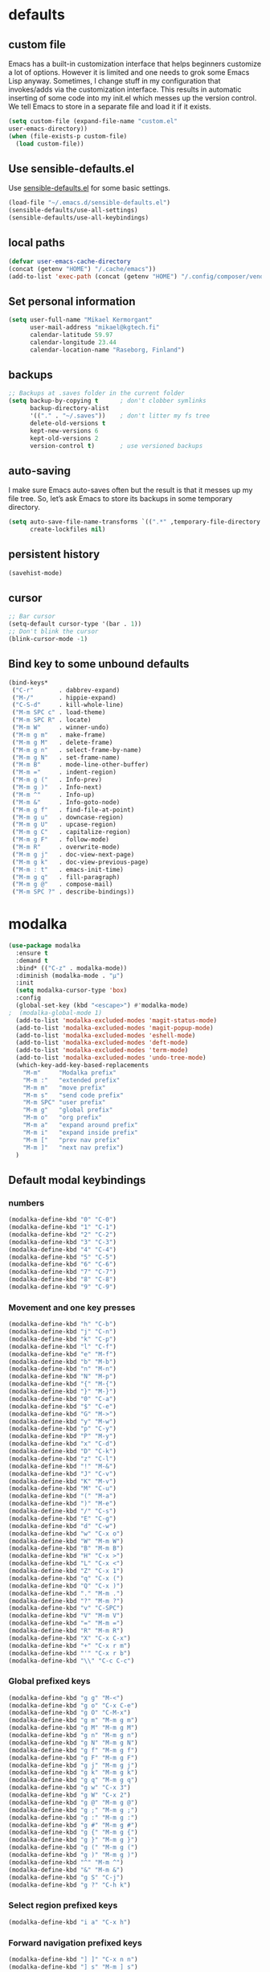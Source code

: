 * defaults
** custom file
   Emacs has a built-in customization interface that helps beginners customize a
   lot of options. However it is limited and one needs to grok some Emacs Lisp
   anyway. Sometimes, I change stuff in my configuration that invokes/adds via
   the customization interface. This results in automatic inserting of some code
   into my init.el which messes up the version control. We tell Emacs to store
   in a separate file and load it if it exists.


   #+BEGIN_SRC emacs-lisp
  (setq custom-file (expand-file-name "custom.el"
  user-emacs-directory))
  (when (file-exists-p custom-file)
    (load custom-file))
   #+END_SRC

** Use sensible-defaults.el

Use [[https://github.com/hrs/sensible-defaults.el][sensible-defaults.el]] for some basic settings.

#+BEGIN_SRC emacs-lisp
  (load-file "~/.emacs.d/sensible-defaults.el")
  (sensible-defaults/use-all-settings)
  (sensible-defaults/use-all-keybindings)
#+END_SRC
** local paths
#+BEGIN_SRC emacs-lisp
(defvar user-emacs-cache-directory
(concat (getenv "HOME") "/.cache/emacs"))
(add-to-list 'exec-path (concat (getenv "HOME") "/.config/composer/vendor/bin"))
#+END_SRC
** Set personal information

#+BEGIN_SRC emacs-lisp
  (setq user-full-name "Mikael Kermorgant"
        user-mail-address "mikael@kgtech.fi"
        calendar-latitude 59.97
        calendar-longitude 23.44
        calendar-location-name "Raseborg, Finland")
#+END_SRC

** backups
   #+BEGIN_SRC emacs-lisp
     ;; Backups at .saves folder in the current folder
     (setq backup-by-copying t      ; don't clobber symlinks
           backup-directory-alist
           '(("." . "~/.saves"))    ; don't litter my fs tree
           delete-old-versions t
           kept-new-versions 6
           kept-old-versions 2
           version-control t)       ; use versioned backups

   #+END_SRC
** auto-saving
   I make sure Emacs auto-saves often but the result is that it messes up my
   file tree. So, let’s ask Emacs to store its backups in some temporary
   directory.

   #+BEGIN_SRC emacs-lisp
     (setq auto-save-file-name-transforms `((".*" ,temporary-file-directory t))
           create-lockfiles nil)
   #+END_SRC
** persistent history
   #+BEGIN_SRC emacs-lisp
     (savehist-mode)
   #+END_SRC
** cursor
#+BEGIN_SRC emacs-lisp
;; Bar cursor
(setq-default cursor-type '(bar . 1))
;; Don't blink the cursor
(blink-cursor-mode -1)
#+END_SRC
** Bind key to some unbound defaults
   #+BEGIN_SRC emacs-lisp
     (bind-keys*
      ("C-r"       . dabbrev-expand)
      ("M-/"       . hippie-expand)
      ("C-S-d"     . kill-whole-line)
      ("M-m SPC c" . load-theme)
      ("M-m SPC R" . locate)
      ("M-m W"     . winner-undo)
      ("M-m g m"   . make-frame)
      ("M-m g M"   . delete-frame)
      ("M-m g n"   . select-frame-by-name)
      ("M-m g N"   . set-frame-name)
      ("M-m B"     . mode-line-other-buffer)
      ("M-m ="     . indent-region)
      ("M-m g ("   . Info-prev)
      ("M-m g )"   . Info-next)
      ("M-m ^"     . Info-up)
      ("M-m &"     . Info-goto-node)
      ("M-m g f"   . find-file-at-point)
      ("M-m g u"   . downcase-region)
      ("M-m g U"   . upcase-region)
      ("M-m g C"   . capitalize-region)
      ("M-m g F"   . follow-mode)
      ("M-m R"     . overwrite-mode)
      ("M-m g j"   . doc-view-next-page)
      ("M-m g k"   . doc-view-previous-page)
      ("M-m : t"   . emacs-init-time)
      ("M-m g q"   . fill-paragraph)
      ("M-m g @"   . compose-mail)
      ("M-m SPC ?" . describe-bindings))
   #+END_SRC
* modalka

#+BEGIN_SRC emacs-lisp
(use-package modalka
  :ensure t
  :demand t
  :bind* (("C-z" . modalka-mode))
  :diminish (modalka-mode . "μ")
  :init
  (setq modalka-cursor-type 'box)
  :config
  (global-set-key (kbd "<escape>") #'modalka-mode)
;  (modalka-global-mode 1)
  (add-to-list 'modalka-excluded-modes 'magit-status-mode)
  (add-to-list 'modalka-excluded-modes 'magit-popup-mode)
  (add-to-list 'modalka-excluded-modes 'eshell-mode)
  (add-to-list 'modalka-excluded-modes 'deft-mode)
  (add-to-list 'modalka-excluded-modes 'term-mode)
  (add-to-list 'modalka-excluded-modes 'undo-tree-mode)
  (which-key-add-key-based-replacements
    "M-m"     "Modalka prefix"
    "M-m :"   "extended prefix"
    "M-m m"   "move prefix"
    "M-m s"   "send code prefix"
    "M-m SPC" "user prefix"
    "M-m g"   "global prefix"
    "M-m o"   "org prefix"
    "M-m a"   "expand around prefix"
    "M-m i"   "expand inside prefix"
    "M-m ["   "prev nav prefix"
    "M-m ]"   "next nav prefix")
  )
#+END_SRC
** Default modal keybindings
*** numbers
    #+BEGIN_SRC emacs-lisp
      (modalka-define-kbd "0" "C-0")
      (modalka-define-kbd "1" "C-1")
      (modalka-define-kbd "2" "C-2")
      (modalka-define-kbd "3" "C-3")
      (modalka-define-kbd "4" "C-4")
      (modalka-define-kbd "5" "C-5")
      (modalka-define-kbd "6" "C-6")
      (modalka-define-kbd "7" "C-7")
      (modalka-define-kbd "8" "C-8")
      (modalka-define-kbd "9" "C-9")
    #+END_SRC
*** Movement and one key presses
    #+BEGIN_SRC emacs-lisp
      (modalka-define-kbd "h" "C-b")
      (modalka-define-kbd "j" "C-n")
      (modalka-define-kbd "k" "C-p")
      (modalka-define-kbd "l" "C-f")
      (modalka-define-kbd "e" "M-f")
      (modalka-define-kbd "b" "M-b")
      (modalka-define-kbd "n" "M-n")
      (modalka-define-kbd "N" "M-p")
      (modalka-define-kbd "{" "M-{")
      (modalka-define-kbd "}" "M-}")
      (modalka-define-kbd "0" "C-a")
      (modalka-define-kbd "$" "C-e")
      (modalka-define-kbd "G" "M->")
      (modalka-define-kbd "y" "M-w")
      (modalka-define-kbd "p" "C-y")
      (modalka-define-kbd "P" "M-y")
      (modalka-define-kbd "x" "C-d")
      (modalka-define-kbd "D" "C-k")
      (modalka-define-kbd "z" "C-l")
      (modalka-define-kbd "!" "M-&")
      (modalka-define-kbd "J" "C-v")
      (modalka-define-kbd "K" "M-v")
      (modalka-define-kbd "M" "C-u")
      (modalka-define-kbd "(" "M-a")
      (modalka-define-kbd ")" "M-e")
      (modalka-define-kbd "/" "C-s")
      (modalka-define-kbd "E" "C-g")
      (modalka-define-kbd "d" "C-w")
      (modalka-define-kbd "w" "C-x o")
      (modalka-define-kbd "W" "M-m W")
      (modalka-define-kbd "B" "M-m B")
      (modalka-define-kbd "H" "C-x >")
      (modalka-define-kbd "L" "C-x <")
      (modalka-define-kbd "Z" "C-x 1")
      (modalka-define-kbd "q" "C-x (")
      (modalka-define-kbd "Q" "C-x )")
      (modalka-define-kbd "." "M-m .")
      (modalka-define-kbd "?" "M-m ?")
      (modalka-define-kbd "v" "C-SPC")
      (modalka-define-kbd "V" "M-m V")
      (modalka-define-kbd "=" "M-m =")
      (modalka-define-kbd "R" "M-m R")
      (modalka-define-kbd "X" "C-x C-x")
      (modalka-define-kbd "+" "C-x r m")
      (modalka-define-kbd "'" "C-x r b")
      (modalka-define-kbd "\\" "C-c C-c")
    #+END_SRC
*** Global prefixed keys
    #+BEGIN_SRC emacs-lisp
      (modalka-define-kbd "g g" "M-<")
      (modalka-define-kbd "g o" "C-x C-e")
      (modalka-define-kbd "g O" "C-M-x")
      (modalka-define-kbd "g m" "M-m g m")
      (modalka-define-kbd "g M" "M-m g M")
      (modalka-define-kbd "g n" "M-m g n")
      (modalka-define-kbd "g N" "M-m g N")
      (modalka-define-kbd "g f" "M-m g f")
      (modalka-define-kbd "g F" "M-m g F")
      (modalka-define-kbd "g j" "M-m g j")
      (modalka-define-kbd "g k" "M-m g k")
      (modalka-define-kbd "g q" "M-m g q")
      (modalka-define-kbd "g w" "C-x 3")
      (modalka-define-kbd "g W" "C-x 2")
      (modalka-define-kbd "g @" "M-m g @")
      (modalka-define-kbd "g ;" "M-m g ;")
      (modalka-define-kbd "g :" "M-m g :")
      (modalka-define-kbd "g #" "M-m g #")
      (modalka-define-kbd "g {" "M-m g {")
      (modalka-define-kbd "g }" "M-m g }")
      (modalka-define-kbd "g (" "M-m g (")
      (modalka-define-kbd "g )" "M-m g )")
      (modalka-define-kbd "^" "M-m ^")
      (modalka-define-kbd "&" "M-m &")
      (modalka-define-kbd "g S" "C-j")
      (modalka-define-kbd "g ?" "C-h k")
    #+END_SRC
*** Select region prefixed keys
    #+BEGIN_SRC emacs-lisp
      (modalka-define-kbd "i a" "C-x h")
    #+END_SRC

*** Forward navigation prefixed keys
    #+BEGIN_SRC emacs-lisp
    (modalka-define-kbd "] ]" "C-x n n")
    (modalka-define-kbd "] s" "M-m ] s")
    #+END_SRC
*** Backward navigation prefixed keys
    #+BEGIN_SRC emacs-lisp
    (modalka-define-kbd "[ [" "C-x n w")
#+END_SRC

*** Extended prefix to quit/restart and time
    #+BEGIN_SRC emacs-lisp
      (modalka-define-kbd ": q" "C-x C-c")
      (modalka-define-kbd ": r" "C-x M-c")
      (modalka-define-kbd ": t" "M-m : t")
    #+END_SRC

*** User prefix for common functions
    #+BEGIN_SRC emacs-lisp
      (modalka-define-kbd "g U" "C-c C-k")
      (modalka-define-kbd "SPC j" "M-x")
      (modalka-define-kbd "SPC a" "C-x b")
      (modalka-define-kbd "SPC k" "C-x k")
      (modalka-define-kbd "SPC g" "M-g g")
      (modalka-define-kbd "SPC d" "C-x d")
      (modalka-define-kbd "SPC q" "C-x 0")
      ;(modalka-define-kbd "SPC f" "C-x C-f")
      (modalka-define-kbd "SPC w" "C-x C-s")
      (modalka-define-kbd "SPC c" "M-m SPC c")
      (modalka-define-kbd "SPC R" "M-m SPC R")
      (modalka-define-kbd "SPC ?" "M-m SPC ?")
    #+END_SRC

** Which key explanations for everything
*** numbers
#+BEGIN_SRC emacs-lisp
(which-key-add-key-based-replacements
  "0" "0"
  "1" "1"
  "2" "2"
  "3" "3"
  "4" "4"
  "5" "5"
  "6" "6"
  "7" "7"
  "8" "8"
  "9" "9")
#+END_SRC
*** movement and one key presses
    #+BEGIN_SRC emacs-lisp
      (which-key-add-key-based-replacements
        "ESC" "toggle mode"
        "DEL" "smart del"
        "TAB" "smart tab"
        "RET" "smart enter"
        "h"   "prev char"
        "j"   "next line"
        "k"   "prev line"
        "l"   "next char"
        "e"   "next word"
        "b"   "prev word"
        "n"   "next history item"
        "N"   "prev history item"
        "{"   "next para"
        "}"   "prev para"
        "0"   "start of line"
        "$"   "end of line"
        "("   "start of sentence"
        ")"   "end of sentence"
        "/" "search"
        "E"   "exit anything"
        "B"   "previous buffer"
        "W"   "winner undo"
        "w"   "other window"
        "G"   "end of file"
        "d"   "delete selection"
        "y"   "copy selection"
        "p"   "paste"
        "P"   "paste history"
        "x"   "delete char"
        "D"   "delete rest of line"
        "M"   "modify argument"
        "z"   "scroll center/top/bot"
        "Z"   "zoom into window"
        "H"   "scroll left"
        "J"   "scroll down"
        "K"   "scroll up"
        "L"   "scroll right"
        "'"   "org edit separately"
        "q"   "start macro"
        "Q"   "end macro"
        "?"   "top level bindings"
        "v"   "start selection"
        "R"   "overwrite mode"
        "X"   "exchange point and mark"
        "+"   "set bookmark"
        "'"   "jump to bookmark"
        "="   "indent region"
        "\\"  "C-c C-c"
        "!"   "async shell command"
        "&"   "shell command")
    #+END_SRC
*** Global prefixed keys
    #+BEGIN_SRC emacs-lisp
      (which-key-add-key-based-replacements
        "g"   "global prefix"
        "g g" "start of file"
        "g m" "make frame"
        "g M" "delete frame"
        "g n" "select frame by name"
        "g N" "name frame"
        "g j" "next pdf page"
        "g k" "previous pdf page"
        "g f" "file/url at cursor"
        "g F" "enable follow mode"
        "g o" "eval elisp"
        "g O" "eval defun"
        "g w" "vertical split win"
        "g W" "horizontal split win"
        "g S" "split line"
        "g @" "compose mail"
        "g #" "list eww histories"
        "g x" "browse with eww"
        "g :" "browse with external browser"
        "g {" "eww back"
        "g }" "eww forward"
        "g (" "info previous"
        "g )" "info next"
        "^"   "info up"
        "&"   "info goto"
        "g q" "format para"
        "g ?" "find command bound to key")
    #+END_SRC
*** Select region
    #+BEGIN_SRC emacs-lisp
      (which-key-add-key-based-replacements
        "i"   "expand prefix"
        "i a" "expand entire buffer")
    #+END_SRC
*** forward navigation
    #+BEGIN_SRC emacs-lisp
      (which-key-add-key-based-replacements
        "]"   "forward nav/edit"
        "] ]" "narrow region"
        "] s" "next spell error")
    #+END_SRC
*** Backward navigation
    #+BEGIN_SRC emacs-lisp
      (which-key-add-key-based-replacements
        "["   "backward nav/edit"
        "[ [" "widen region")
    #+END_SRC
*** User prefix for common functions
    #+BEGIN_SRC emacs-lisp
      (which-key-add-key-based-replacements
        "SPC"   "custom prefix"
        "SPC ?" "describe bindings"
        "SPC j" "jump to cmd"
        "SPC f" "find file"
        "SPC a" "switch buffers"
        "SPC g" "goto line"
        "SPC d" "dired"
        "SPC k" "close buffer"
        "SPC w" "save buffer"
        "SPC c" "load theme"
        "SPC R" "locate"
        "SPC q" "quit window"
        "g U"   "simulate C-c C-k")
    #+END_SRC
* git
** magit
   magit rocks !
   #+BEGIN_SRC emacs-lisp
     (use-package magit-gitflow
       :ensure t
     )

     (use-package magit
       :ensure t
       :init
       (setq magit-display-buffer-function
           #'magit-display-buffer-fullframe-status-v1)
       (add-hook 'magit-mode-hook 'turn-on-magit-gitflow)
       :config
       (setq magit-completing-read-function 'ivy-completing-read)
     )
   #+END_SRC

** git-timemachine
#+BEGIN_SRC emacs-lisp
  (use-package git-timemachine
    :ensure t
    :commands (git-timemachine-toggle
               git-timemachine-switch-branch)
    :bind* (("M-m g l" . git-timemachine-toggle)
            ("M-m g L" . git-timemachine-switch-branch)))
#+END_SRC

** ediff

  Ediff mode is a UNIX patching tool and my version controlling
  package uses this to help resolve merge conflicts and having some
  better defaults will be useful for this.

https://www.gnu.org/software/emacs/manual/html_node/ediff/

#+BEGIN_SRC emacs-lisp
  (setq ediff-window-setup-function 'ediff-setup-windows-plain
        ediff-split-window-function 'split-window-horizontally)
#+END_SRC
* Org-mode
** ensure presence

#+BEGIN_SRC emacs-lisp
  (use-package org-bullets
    :ensure org)

  (use-package org
    :ensure t
    :bind (("C-c l" . org-store-link)
         ("C-c c" . org-capture)
         ("C-c a" . org-agenda))

    :config
    (require 'org-id)
    (require 'ox-md)

    ;(define-key global-map "\C-cl" 'org-store-link)
    ;(define-key global-map "\C-ca" 'org-agenda)
    ;(define-key global-map "\C-cc" 'org-capture)
    (add-to-list 'auto-mode-alist '("\\.org$" . org-mode))
    (add-to-list 'auto-mode-alist '("\\.txt$" . org-mode))
    (add-hook 'org-mode-hook 'flyspell-mode)

    ; conflict management
    (setq org-support-shift-select t)

    ;outline of pretty bullets instead of a list of asterisks.
    (add-hook 'org-mode-hook (lambda() (org-bullets-mode t)))

    ;Use syntax highlighting in source blocks while editing.
    (setq org-src-fontify-natively t)
    (setq org-src-tab-acts-natively t)

    ;I like seeing a little downward-pointing arrow instead of the usual ellipsis
    ;(...) that org displays when there’s stuff under a header.
    (setq org-ellipsis "⤵")
    ;(org-reload)
  )
#+END_SRC

** Task and org-capture management

#+BEGIN_SRC emacs-lisp
  (setq org-index-file "~/foretag/Dropbox/org/index.org")
  (setq org-learned-file "~/foretag/Dropbox/org/til.org")
  (setq org-agenda-files (list org-index-file))
  (setq org-log-done 'time)
#+END_SRC
*** Capturing tasks
    Define a few common tasks as capture templates.

    #+BEGIN_SRC emacs-lisp
      (setq org-capture-templates
            '(("b" "Blog idea"
               entry
               (file "~/foretag/Dropbox/org/blog-ideas.org")
               "* TODO %?\n")

              ("l" "Today I Learned..."
               entry
               (file+datetree org-learned-file)
               "* %?\n")

              ("r" "Reading"
               checkitem
               (file "~/foretag/Dropbox/org/to-read.org"))

              ("t" "Todo"
               entry
               (file+headline org-index-file "Tasks")
               "* TODO %?\n")))
    #+END_SRC
*** Keybindings
    #+BEGIN_SRC emacs-lisp
      (defun open-file (arg)
        "Open the file put as argument."
        (interactive)
        (find-file arg)
        ;(flycheck-mode -1)
        (end-of-buffer))

      (global-set-key (kbd "C-c i") (lambda () (interactive) (open-file org-index-file)))
      (global-set-key (kbd "C-c o") (lambda () (interactive) (open-file org-learned-file)))
    #+END_SRC
*** projectile integration

#+BEGIN_SRC emacs-lisp
  (use-package org-projectile
    :bind (("C-c n p" . org-projectile:project-todo-completing-read)
           ("C-c c"   . org-capture))
    :config
    (progn
      (org-projectile:per-repo)
      (setq org-projectile:per-repo-filename "project_todo.org")
      (setq org-agenda-files (append org-agenda-files (org-projectile:todo-files)))
      (add-to-list 'org-capture-templates (org-projectile:project-todo-entry "p")))
    :ensure t)

#+END_SRC
** Latex export
   useful source comments here :
   https://github.com/yyr/org-mode/blob/master/lisp/ox-latex.el

   #+BEGIN_SRC noemacs-lisp
(add-to-list 'org-latex-classes
             '("kgtech1"
               "\\documentclass{article}
\\usepackage[hidelinks]{hyperref}
\\usepackage[hyperref,x11names]{xcolor}
\\usepackage[colorlinks=true,urlcolor=SteelBlue4,linkcolor=Firebrick4]{hyperref}
               [NO-DEFAULT-PACKAGES]
               [NO-PACKAGES]"
             ("\\section{%s}" . "\\section*{%s}")
             ("\\subsection{%s}" . "\\subsection*{%s}")
             ("\\subsubsection{%s}" . "\\subsubsection*{%s}")
             ("\\paragraph{%s}" . "\\paragraph*{%s}")
             ("\\subparagraph{%s}" . "\\subparagraph*{%s}")))
   #+END_SRC
*** from alcove
**** template definition
    #+BEGIN_SRC emacs-lisp
      (setq org-src-fontify-natively t
            org-latex-listings t)

      (setq org-latex-template
            "\\documentclass[a4paper,oneside]{scrartcl}
      [NO-DEFAULT-PACKAGES]
      [NO-PACKAGES]
      \\oddsidemargin -0.5 cm
      \\evensidemargin -0.5 cm
      \\marginparwidth 0.0 in
      \\parindent 0.0 in
      \\topmargin -1.5 cm
      \\textheight 25.7 cm
      \\textwidth 17 cm
      \\advance\\headsep 2 ex
      \\advance\\textheight -2 cm
      \\renewcommand{\\baselinestretch}{1.14}
      \\addtolength{\\parskip}{1.2 ex}

      \\usepackage{color}
      \\usepackage{listings}
      \\usepackage{fancyhdr}
      \\usepackage[utf8]{inputenc}
      \\usepackage[T1]{fontenc}

      \\definecolor{lightgray}{RGB}{230,230,230}
      \\definecolor{orange}{RGB}{255,127,0}
      \\lstset{
      breaklines=true,
      breakindent=40pt,
      prebreak=\\raisebox {0 ex }[0 ex ][0 ex ]{ \\ensuremath { \\hookleftarrow }},
      basicstyle=\\ttfamily\\small,
      keywordstyle=\\color{black}\\bfseries\\underbar,
      identifierstyle=,
      stringstyle=\\color{orange},
      commentstyle=\\color{red},
      language=bash,
      backgroundcolor=\\color{lightgray},
      showstringspaces=false}

      \\lstdefinelanguage{diff}{
        morecomment=[f][\\color{black}\\bfseries\\underbar]{diff},
        morecomment=[f][\\color{blue}]{@@},
        morecomment=[f][\\color{red}]-,
        morecomment=[f][\\color{green}]+,
        morecomment=[f][\\color{black}]{---},
        morecomment=[f][\\color{black}]{+++},
      }

      \\fancyhf{}
      \\fancyhf[HRE,HLO]{\\leftmark}
      \\fancyhf[HLE,HRO]{\\includegraphics[width=2cm]{%s}}
      \\fancyhf[FLE,FLO]{\\bfseries \\THETITLE}
      \\fancyhf[FRE,FRO]{\\bfseries \\thepage/\\pageref*{LastPage}}

      \\pagestyle{fancy}
      \\linespread{1.05}

      \\def\\title#1{\\gdef\\@title{#1}\\gdef\\THETITLE{#1}}
      \\makeatletter
      \\renewcommand\\maketitle{
        \\thispagestyle{empty}
        \\begin{center}
          \\includegraphics[width=8cm]{%s}\\par
          {\\Huge \\bfseries \\THETITLE\\par}
          {\\Large \\@author\\par}
          {\\large \\@date\\par}
        \\end{center}
      }
      \\makeatother

      \\usepackage{graphicx}
      \\usepackage{longtable}
      \\usepackage{wrapfig}
      \\usepackage{soul}
      \\usepackage[colorlinks=true,urlcolor=SteelBlue4,linkcolor=Firebrick4]{hyperref}
      \\usepackage[hyperref,x11names]{xcolor}
      \\usepackage[a4]{}
      \\usepackage{palatino}
      \\usepackage[frenchb, english]{babel}
      \\usepackage[french]{babel}
      \\usepackage{float}
      \\usepackage{lastpage}
      \\usepackage{color}
      \\usepackage[osf,sc]{mathpazo}
      \\usepackage{MnSymbol}
      \\usepackage[babel=true]{microtype}
      \\usepackage{marvosym}
      \\usepackage{url}
      "
      )
    #+END_SRC
**** class kgtech
    #+BEGIN_SRC emacs-lisp
      (with-eval-after-load 'ox-latex
        (add-to-list 'org-latex-classes
         `("kgtech"
           ,(format org-latex-template "\\string~/kgtech.jpg" "\\string~/kgtech.jpg")
           ("\\section{%s}" . "\\section*{%s}")
           ("\\subsection{%s}" . "\\subsection*{%s}")
           ("\\subsubsection{%s}" . "\\subsubsection*{%s}")
           ("\\paragraph{%s}" . "\\paragraph*{%s}")
           ("\\subparagraph{%s}" . "\\subparagraph*{%s}")))
        )
    #+END_SRC

*** a4article
    #+BEGIN_SRC emacs-lisp
      (with-eval-after-load 'ox-latex

        (add-to-list 'org-latex-classes
               '("a4article" "\\documentclass[11pt,a4paper]{article}
      \\usepackage[hyperref,x11names]{xcolor}
      \\usepackage[colorlinks=true,urlcolor=SteelBlue4,linkcolor=Firebrick4]{hyperref}
      "
                  ("\\section{%s}" . "\\section*{%s}")
                  ("\\subsection{%s}" . "\\subsection*{%s}")
                  ("\\subsubsection{%s}" . "\\subsubsection*{%s}")
                  ("\\paragraph{%s}" . "\\paragraph*{%s}")
                  ("\\subparagraph{%s}" . "\\subparagraph*{%s}")))
      )
    #+END_SRC

*** hitec
    #+BEGIN_SRC emacs-lisp
(with-eval-after-load 'ox-latex

  (add-to-list 'org-latex-classes
             '("hitec"
             "\\documentclass{hitec}
               \\usepackage{graphicx}
               \\usepackage{parskip}
               \\usepackage{pstricks}
               \\usepackage{textcomp}
               \\usepackage[tikz]{bclogo}
               \\usepackage{listings}
               \\usepackage{fancyvrb}
               \\presetkeys{bclogo}{ombre=true,epBord=3,couleur = blue!15!white,couleurBord = red,arrondi = 0.2,logo=\bctrombone}{}
               \\usetikzlibrary{patterns}
               \\company{Kgtech}
               \\usepackage[hyperref,x11names]{xcolor}
               \\usepackage[colorlinks=true,urlcolor=SteelBlue4,linkcolor=Firebrick4]{hyperref}
               [NO-DEFAULT-PACKAGES]
               [NO-PACKAGES]"
               ("\\section{%s}" . "\\section*{%s}")
               ("\\subsection{%s}" . "\\subsection*{%s}")
               ("\\subsubsection{%s}" . "\\subsubsection*{%s}")
               ("\\paragraph{%s}" . "\\paragraph*{%s}")
               ("\\subparagraph{%s}" . "\\subparagraph*{%s}")))
)
    #+END_SRC

*** from koma
    #+BEGIN_SRC noemacs-lisp
(setq org-latex-classes nil)
(add-to-list 'org-latex-classes
          '("koma-article"
             "\\documentclass{scrartcl}"
             ("\\section{%s}" . "\\section*{%s}")
             ("\\subsection{%s}" . "\\subsection*{%s}")
             ("\\subsubsection{%s}" . "\\subsubsection*{%s}")
             ("\\paragraph{%s}" . "\\paragraph*{%s}")
             ("\\subparagraph{%s}" . "\\subparagraph*{%s}")))
    #+END_SRC
*** koma try
    #+BEGIN_SRC noemacs-lisp

(require 'ox-koma-letter)

(eval-after-load 'ox-koma-letter
  '(progn
     (add-to-list 'org-latex-classes
                  '("my-letter"
                    "\\documentclass\{scrlttr2\}
     \\usepackage[english]{babel}
     \\setkomavar{frombank}{(1234)\\,567\\,890}
     \[DEFAULT-PACKAGES]
     \[PACKAGES]
     \[EXTRA]"))

     (setq org-koma-letter-default-class "my-letter")))

    #+END_SRC

*** from emacs-fu
    #+BEGIN_SRC noemacs-lisp
(add-to-list 'org-latex-classes
  '("djcb-org-article"
"\\documentclass[11pt,a4paper]{article}
\\usepackage[T1]{fontenc}
\\usepackage{graphicx}
\\usepackage{geometry}
\\geometry{a4paper, textwidth=6.5in, textheight=10in,
            marginparsep=7pt, marginparwidth=.6in}
\\pagestyle{empty}
\\title{}
      [NO-DEFAULT-PACKAGES]
      [NO-PACKAGES]"
     ("\\section{%s}" . "\\section*{%s}")
     ("\\subsection{%s}" . "\\subsection*{%s}")
     ("\\subsubsection{%s}" . "\\subsubsection*{%s}")
     ("\\paragraph{%s}" . "\\paragraph*{%s}")
     ("\\subparagraph{%s}" . "\\subparagraph*{%s}")))

    #+END_SRC

** presentation
   #+BEGIN_SRC emacs-lisp
     (use-package ox-reveal
       :ensure ;TODO:
       :defer t
       :init
       (setq org-reveal-root "file:///~/.emacs.d/reveal.js")
       :commands (org-reveal-export-to-html org-reveal-export-to-html-and-browse)
       )

   #+END_SRC

* Pdf files
Emacs has the built-in DocView mode which lets me view Pdfs.
#+BEGIN_SRC emacs-lisp
(setq doc-view-continuous t)
#+END_SRC
* Editing Settings
** Always indent with spaces
   #+BEGIN_SRC emacs-lisp
     (setq-default indent-tabs-mode nil)
   #+END_SRC
** Wrap paragraphs automatically
   #+BEGIN_SRC emacs-lisp
     (add-hook 'text-mode-hook 'turn-on-auto-fill)
     (add-hook 'gfm-mode-hook 'turn-on-auto-fill)
     (add-hook 'org-mode-hook 'turn-on-auto-fill)
   #+END_SRC

** abbrev mode

   https://www.emacswiki.org/emacs/AbbrevMode

#+BEGIN_SRC emacs-lisp
  (setq abbrev-file-name             ;; tell emacs where to read abbrev
        "~/.emacs.d/abbrev_defs")    ;; definitions from...
  (setq save-abbrevs t)              ;; save abbrevs when files are saved
#+END_SRC
** markdown
   #+BEGIN_SRC noemacs-lisp
     (use-package markdown-mode
       :ensure t
       :init
       (add-to-list 'auto-mode-alist '("\\.md$" . markdown-mode))
       )
   #+END_SRC
** Spell checking
   An automatic dictionary switcher for Emacs spell checking
   https://github.com/nschum/auto-dictionary-mode
   #+BEGIN_SRC emacs-lisp
      (use-package auto-dictionary
        :ensure t
        :init
          (add-hook 'flyspell-mode-hook (auto-dictionary-mode t))
      )
   #+END_SRC

** expand some words and auto-correct

   #+BEGIN_SRC emacs-lisp
     (define-key ctl-x-map "\C-i"
       #'endless/ispell-word-then-abbrev)

     (defun endless/simple-get-word ()
       (car-safe (save-excursion (ispell-get-word nil))))

     (defun endless/ispell-word-then-abbrev (p)
       "Call `ispell-word', then create an abbrev for it.
     With prefix P, create local abbrev. Otherwise it will
     be global.
     If there's nothing wrong with the word at point, keep
     looking for a typo until the beginning of buffer. You can
     skip typos you don't want to fix with `SPC', and you can
     abort completely with `C-g'."
       (interactive "P")
       (let (bef aft)
         (save-excursion
           (while (if (setq bef (endless/simple-get-word))
                      ;; Word was corrected or used quit.
                      (if (ispell-word nil 'quiet)
                          nil ; End the loop.
                        ;; Also end if we reach `bob'.
                        (not (bobp)))
                    ;; If there's no word at point, keep looking
                    ;; until `bob'.
                    (not (bobp)))
             (backward-word)
             (backward-char))
           (setq aft (endless/simple-get-word)))
         (if (and aft bef (not (equal aft bef)))
             (let ((aft (downcase aft))
                   (bef (downcase bef)))
               (define-abbrev
                 (if p local-abbrev-table global-abbrev-table)
                 bef aft)
               (message "\"%s\" now expands to \"%s\" %sally"
                        bef aft (if p "loc" "glob")))
           (user-error "No typo at or before point"))))

     (setq save-abbrevs 'silently)
     (setq-default abbrev-mode t)
   #+END_SRC

** better undo

   #+BEGIN_SRC emacs-lisp
     (use-package undo-tree
       :ensure t
       :config
       (global-undo-tree-mode 1))
   #+END_SRC

** Custom key-bindings

   Just some handy functions.

   #+BEGIN_SRC emacs-lisp
  (global-set-key (kbd "C-w") 'backward-kill-word)
  (global-set-key (kbd "C-x C-k") 'kill-region)
  (global-set-key (kbd "M-/") 'hippie-expand)
  (global-set-key (kbd "M-o") 'other-window)
  (global-set-key (kbd "M-#") 'sort-lines)
  (global-set-key (kbd "C-c s") 'multi-term)
  (global-set-key (kbd "C-x g") 'magit-status)
  (global-set-key (kbd "C-<nSPC>") 'expand-abbrev)
  ;(global-set-key (kbd "s-f") 'projectile-grep) ; Win+f

  (defalias 'redo 'undo-tree-redo)
   #+END_SRC
** Cycle in the beginning of line


   #+BEGIN_SRC emacs-lisp
     (defun kgt::cycle-bol-boi ()
       "Cycle between beginning of line and beginning of indentation."
       (interactive)
       (let ((orig (point)))
         (back-to-indentation)
         (when (= orig (point))
           (move-beginning-of-line 1))))

     (global-set-key (kbd "C-a") 'kgt::cycle-bol-boi)

   #+END_SRC
** new line at the end

   Avoid reaching for the return key to add newlines!
   #+BEGIN_SRC emacs-lisp
     (setq next-line-add-newlines t)
   #+END_SRC

* built-in browser
  #+BEGIN_SRC emacs-lisp
    (use-package eww
      :bind* (("M-m g x" . eww)
              ("M-m g :" . eww-browse-with-external-browser)
              ("M-m g #" . eww-list-histories)
              ("M-m g {" . eww-back-url)
              ("M-m g }" . eww-forward-url))
      :config
      (progn
        (add-hook 'eww-mode-hook 'visual-line-mode)))
  #+END_SRC
* rest-client
nice rest client to play with api

+ https://github.com/pashky/restclient.el
+ https://github.com/for-GET/know-your-http-well

#+BEGIN_SRC emacs-lisp

  (use-package restclient :ensure t)

  (use-package know-your-http-well :ensure t)

#+END_SRC
* Company-mode

https://www.emacswiki.org/emacs/CompanyMode#toc8

#+BEGIN_SRC emacs-lisp
  (use-package company
    :ensure t
    :bind (("M-t"   . company-complete)
           ("C-c f" . company-files)
           ("M-/" . company-dabbrev) ; dabbrev is for local variables
           ("C-c d" . company-ispell)
           :map company-active-map
           ("C-n"    . company-select-next)
           ("C-p"    . company-select-previous)
           ([return] . company-complete-selection)
           ("C-w"    . backward-kill-word)
           ("C-c"    . company-abort)
           ("C-c"    . company-search-abort))
    :diminish (company-mode . "ς")
    :config
    (global-company-mode 1)
    (setq use-package-always-ensure     nil  ;; Disable completion from Company backend for use-package
          company-idle-delay            0.0  ;; 0.1 second delay before the pop-up appears
          company-minimum-prefix-length 2
          )
    (add-to-list 'company-backends 'company-restclient)
    )

  (use-package company-restclient :ensure t)

  (use-package company-tern
    :ensure t
    :bind (("C-c t" . company-tern))
    :init
    (setq company-tern-property-marker "")
    (setq company-tern-meta-as-single-line t)
    :config
    (add-to-list 'company-backends 'company-tern))

  (use-package company-web
    :ensure t
    :bind (("C-c w" . company-web-html))
    :config
    (add-to-list 'company-backends 'company-web-html))

  (setq company-dabbrev-downcase nil)

  (use-package company-quickhelp
    :ensure t
    :config
    (company-quickhelp-mode 1)
    (setq company-quickhelp-delay 0.1)
    )
#+END_SRC

* Coding
** silver search
   How could I work without it ?
   #+BEGIN_SRC emacs-lisp
     (use-package ag :ensure t)
   #+END_SRC
** dumb-jump

   #+BEGIN_SRC emacs-lisp
     (use-package dumb-jump
       :ensure t
       :init
       (dumb-jump-mode)
       (setq dumb-jump-aggressive nil)
       )
   #+END_SRC
** code folding
   #+BEGIN_SRC emacs-lisp
     (use-package origami :ensure t
       :commands (origami-toggle-node)
       :bind* (("M-m -" . origami-toggle-node)))
   #+END_SRC

** smartparens
   #+BEGIN_SRC emacs-lisp
     (use-package smartparens
       :ensure t
       :bind* (("M-m m j" . sp-down-sexp)
               ("M-m m k" . sp-backward-up-sexp)
               ("M-m m h" . sp-backward-down-sexp)
               ("M-m m l" . sp-up-sexp)
               ("M-m m f" . sp-forward-sexp)
               ("M-m m b" . sp-backward-sexp)
               ("M-m m a" . sp-beginning-of-sexp)
               ("M-m m e" . sp-end-of-sexp)
               ("M-m m n" . sp-next-sexp)
               ("M-m m p" . sp-previous-sexp)
               ("M-m m >" . sp-forward-barf-sexp)
               ("M-m m <" . sp-backward-barf-sexp)
               ("M-m m )" . sp-forward-slurp-sexp)
               ("M-m m (" . sp-backward-slurp-sexp)
               ("M-m m x" . sp-transpose-sexp)
               ("M-m m d" . sp-kill-sexp)
               ("M-m m y" . sp-copy-sexp)
               ("M-m m u" . sp-unwrap-sexp)
               ("M-m m U" . sp-backward-unwrap-sexp)
               ("M-m m C" . sp-convolute-sexp)
               ("M-m m r" . sp-raise-sexp)
               ("M-m m s" . sp-split-sexp)
               ("M-m m S" . sp-splice-sexp)
               ("M-m m F" . sp-splice-sexp-killing-forward)
               ("M-m m B" . sp-splice-sexp-killing-backward)
               ("M-m m A" . sp-splice-sexp-killing-around))
       :diminish smartparens-mode
       :diminish smartparens-strict-mode
       :config
       (require 'smartparens-config)
       (smartparens-global-mode)
       (smartparens-global-strict-mode)
       (show-smartparens-global-mode)
       (which-key-add-key-based-replacements
         "M-m m" "move prefix"))
   #+END_SRC
*** Modal bindings
    #+BEGIN_SRC emacs-lisp
      (modalka-define-kbd "m j" "M-m m j")
      (modalka-define-kbd "m k" "M-m m k")
      (modalka-define-kbd "m h" "M-m m h")
      (modalka-define-kbd "m l" "M-m m l")
      (modalka-define-kbd "m f" "M-m m f")
      (modalka-define-kbd "m b" "M-m m b")
      (modalka-define-kbd "m a" "M-m m a")
      (modalka-define-kbd "m e" "M-m m e")
      (modalka-define-kbd "m n" "M-m m n")
      (modalka-define-kbd "m p" "M-m m p")
      (modalka-define-kbd "m >" "M-m m >")
      (modalka-define-kbd "m <" "M-m m <")
      (modalka-define-kbd "m )" "M-m m )")
      (modalka-define-kbd "m (" "M-m m (")
      (modalka-define-kbd "m x" "M-m m x")
      (modalka-define-kbd "m d" "M-m m d")
      (modalka-define-kbd "m y" "M-m m y")
      (modalka-define-kbd "m u" "M-m m u")
      (modalka-define-kbd "m U" "M-m m U")
      (modalka-define-kbd "m U" "M-m m U")
      (modalka-define-kbd "m U" "M-m m U")
      (modalka-define-kbd "m C" "M-m m C")
      (modalka-define-kbd "m r" "M-m m r")
      (modalka-define-kbd "m s" "M-m m s")
      (modalka-define-kbd "m S" "M-m m S")
      (modalka-define-kbd "m F" "M-m m F")
      (modalka-define-kbd "m B" "M-m m B")
      (modalka-define-kbd "m A" "M-m m A")
    #+END_SRC
*** which-key explanations
    #+BEGIN_SRC emacs-lisp
      (which-key-add-key-based-replacements
        "m" "move prefix"
        "m j" "move down"
        "m k" "move backward up"
        "m h" "move backward down"
        "m l" "move up"
        "m f" "move forward"
        "m b" "move backward"
        "m a" "move beginning"
        "m e" "move end"
        "m n" "move next"
        "m p" "move previous"
        "m >" "expression forward barf"
        "m <" "expression backward barf"
        "m )" "expression forward slurp"
        "m (" "expression backward slurp"
        "m x" "smart transpose"
        "m d" "smart delete"
        "m y" "smart copy"
        "m u" "selection unwrap"
        "m U" "backward unwrap"
        "m C" "convolute sexp"
        "m r" "raise sexp"
        "m s" "split sexp"
        "m S" "splice sexp"
        "m F" "splice forward"
        "m B" "splice backward"
        "m A" "splice around")
    #+END_SRC
** iedit
   Quick, fast edits of every symbol selected.
   #+BEGIN_SRC emacs-lisp
     (use-package iedit
       :ensure t
       :commands (iedit-mode)
       :bind* (("M-m *" . iedit-mode)))
   #+END_SRC
*** modalka binding
    #+BEGIN_SRC emacs-lisp
      (modalka-define-kbd "*" "M-m *")
    #+END_SRC
    which-key explanation

    #+BEGIN_SRC emacs-lisp
      (which-key-add-key-based-replacements
        "*" "multi edit all")
    #+END_SRC

** yasnippets

   The latest version of yasnippet doesn't play well with Org mode.
   #+BEGIN_SRC emacs-lisp
     (defun yas/org-very-safe-expand ()
       (let ((yas/fallback-behavior 'return-nil)) (yas/expand)))
   #+END_SRC

   Tell org-mode to use that function
   #+BEGIN_SRC emacs-lisp
     (add-hook 'org-mode-holok
               (lambda ()
                 (make-variable-buffer-local 'yas/trigger-key)
                 (setq yas/trigger-key [tab])
                 (add-to-list 'org-tab-first-hook 'yas/org-very-safe-expand)
                 (define-key yas/keymap [tab] 'yas/next-field)))
   #+END_SRC


   #+BEGIN_SRC emacs-lisp
     (use-package yasnippet
       :ensure t
       :defer 30
       :bind (("C-o" . yas-insert-snippet))
       :diminish (yas-minor-mode . "γ"))
   #+END_SRC

                  ;(setq yas/triggers-in-field t); Enable nested triggering of snippets
                  ;(setq yas-prompt-functions '(yas-completing-prompt))
                  ;(add-hook 'snippet-mode-hook '(lambda () (setq-local require-final-newline nil)))


                                             ;(setq yas-fallback-behavior 'indent-line
                                             ;      yas-snippet-dirs '("~/.emacs.d/snippets/angular/")))

                                             ; https://github.com/magnars/angular-snippets.el
                                             ;(use-package angular-snippets :ensure t :defer 30)

            ;; (use-package php-auto-yasnippets
            ;; :config
            ;; (progn
            ;;   (setq php-auto-yasnippet-php-program
            ;;   (concat user-emacs-directory  "lisp/Create-PHP-YASnippet.php"))
            ;;   (define-key php-mode-map (kbd "C-c C-y") 'yas/create-php-snippet)
            ;; ))

** Highlight uncommitted changes
   #+BEGIN_SRC emacs-lisp
     (use-package diff-hl :ensure t
       :config
        (add-hook 'magit-post-refresh-hook 'diff-hl-magit-post-refresh)
        (add-hook 'prog-mode-hook 'turn-on-diff-hl-mode)
        (add-hook 'vc-dir-mode-hook 'turn-on-diff-hl-mode))
   #+END_SRC

** expand-region
   Expand region increases the selected region by semantic units. Just keep
   pressing the key until it selects what you want.

   some extra functions
   #+BEGIN_SRC emacs-lisp
     (defun sk/mark-inside-org-code ()
       "Select inside an Org code block without the org specific syntax"
       (interactive)
       (er/mark-org-code-block)
       (next-line 1)
       (exchange-point-and-mark)
       (previous-line 1)
       (end-of-line 1))

     (defun sk/mark-around-LaTeX-environment ()
       "Select around a LaTeX environment with both the begin and end keywords"
       (interactive)
       (er/mark-LaTeX-inside-environment)
       (previous-line 1)
       (exchange-point-and-mark)
       (next-line 1)
       (end-of-line 1))

     (defun sk/mark-around-word ()
       "Mark the word and the adjacent whitespace"
       (interactive)
       (er/mark-word)
       (exchange-point-and-mark)
       (forward-char 1))

     (defun sk/mark-around-text-paragraph ()
       "Mark the paragraph and the newline"
       (interactive)
       (er/mark-text-paragraph)
       (exchange-point-and-mark)
       (next-line 1))

     (defun sk/mark-inside-LaTeX-math ()
       "Mark inside the latex math"
       (interactive)
       (er/mark-LaTeX-math)
       (forward-char 1)
       (exchange-point-and-mark)
       (backward-char 1))

     (defun sk/mark-inside-python-block ()
       "Mark inside a python block"
       (interactive)
       (er/mark-python-block)
       (next-line 1))

     (defun sk/mark-inside-ruby-block ()
       "Mark inside a ruby/julia block"
       (interactive)
       (er/mark-ruby-block-up)
       (next-line 1)
       (exchange-point-and-mark)
       (previous-line 1))

     (defun sk/mark-around-symbol ()
       "Mark around a symbol including the nearby whitespace"
       (interactive)
       (er/mark-symbol)
       (exchange-point-and-mark)
       (forward-char 1))

   #+END_SRC

   We also add some helpful additional expand regions depending on the mode.
   #+BEGIN_SRC emacs-lisp
     (defun er/add-org-mode-expansions ()
       (make-variable-buffer-local 'er/try-expand-list)
       (setq er/try-expand-list (append
                                 er/try-expand-list
                                 '(mark-LaTeX-math))))
     (add-hook 'org-mode-hook 'er/add-org-mode-expansions)
   #+END_SRC

   (kbd "C-M-é") -> eval that with C-j in scratch buffer
   #+BEGIN_SRC emacs-lisp
     (use-package expand-region
       :ensure t
       :bind* (
               ([?\M-é] . er/expand-region)
               ([201326825] . er/contract-region)
               ("M-m a o" . er/mark-org-code-block)
               ("M-m a w" . sk/mark-around-word)
               ("M-m a p" . sk/mark-around-text-paragraph)
               ("M-m a f" . er/mark-defun)
               ("M-m a e" . sk/mark-around-LaTeX-environment)
               ("M-m a t" . er/mark-LaTeX-math)
               ("M-m a m" . er/mark-python-block)
               ("M-m a j" . er/mark-ruby-block-up)
               ("M-m a q" . er/mark-outside-quotes)
               ("M-m a b" . er/mark-outside-pairs)
               ("M-m a u" . er/mark-url)
               ("M-m a c" . er/mark-comment)
               ("M-m a v" . sk/mark-around-symbol)
               ("M-m i p" . er/mark-text-paragraph)
               ("M-m i f" . er/mark-defun)
               ("M-m i w" . er/mark-word)
               ("M-m i e" . er/mark-LaTeX-inside-environment)
               ("M-m i t" . sk/mark-inside-LaTeX-math)
               ("M-m i u" . er/mark-url)
               ("M-m i c" . er/mark-comment)
               ("M-m i b" . er/mark-inside-pairs)
               ("M-m i q" . er/mark-inside-quotes)
               ("M-m i o" . sk/mark-inside-org-code)
               ("M-m i m" . sk/mark-inside-python-block)
               ("M-m i j" . sk/mark-inside-ruby-block)
               ("M-m i v" . er/mark-symbol)))
   #+END_SRC

*** modalka bindings

    #+BEGIN_SRC emacs-lisp
      (modalka-define-kbd "a o" "M-m a o")
      (modalka-define-kbd "a w" "M-m a w")
      (modalka-define-kbd "a p" "M-m a p")
      (modalka-define-kbd "a f" "M-m a f")
      (modalka-define-kbd "a e" "M-m a e")
      (modalka-define-kbd "a t" "M-m a t")
      (modalka-define-kbd "a m" "M-m a m")
      (modalka-define-kbd "a j" "M-m a j")
      (modalka-define-kbd "a q" "M-m a q")
      (modalka-define-kbd "a b" "M-m a b")
      (modalka-define-kbd "a u" "M-m a u")
      (modalka-define-kbd "a c" "M-m a c")
      (modalka-define-kbd "a v" "M-m a v")
      (modalka-define-kbd "i p" "M-m i p")
      (modalka-define-kbd "i f" "M-m i f")
      (modalka-define-kbd "i w" "M-m i w")
      (modalka-define-kbd "i u" "M-m i u")
      (modalka-define-kbd "i t" "M-m i t")
      (modalka-define-kbd "i e" "M-m i e")
      (modalka-define-kbd "i c" "M-m i c")
      (modalka-define-kbd "i b" "M-m i b")
      (modalka-define-kbd "i q" "M-m i q")
      (modalka-define-kbd "i o" "M-m i o")
      (modalka-define-kbd "i m" "M-m i m")
      (modalka-define-kbd "i j" "M-m i j")
      (modalka-define-kbd "i v" "M-m i v")
    #+END_SRC

*** which-key explanations
    #+BEGIN_SRC emacs-lisp
      (which-key-add-key-based-replacements
        "a"   "expand around prefix"
        "a o" "expand an org block"
        "a w" "expand a word"
        "a p" "expand a para"
        "a f" "expand a func"
        "a e" "expand a latex env"
        "a t" "expand a latex math"
        "a m" "expand a python block"
        "a j" "expand a julia block"
        "a q" "expand a quote"
        "a b" "expand a pair"
        "a u" "expand a url"
        "a c" "expand a comment"
        "a v" "expand a variable"
        "i" "expand inside prefix"
        "i p" "expand in para"
        "i f" "expand in func"
        "i w" "expand in word"
        "i u" "expand in url"
        "i e" "expand in latex env"
        "i t" "expand in latex math"
        "i c" "expand in comment"
        "i b" "expand in pair"
        "i q" "expand in quote"
        "i o" "expand in org code"
        "i m" "expand in python block"
        "i j" "expand in julia block"
        "i v" "expand in symbol")
    #+END_SRC
** powerline

   #+BEGIN_SRC emacs-lisp
     (use-package powerline
     :ensure t
     :init
     (powerline-default-theme))
   #+END_SRC

** Yaml
   #+BEGIN_SRC emacs-lisp

     (use-package highlight-indentation :ensure t )
     (use-package smart-shift :ensure t )

     (use-package yaml-mode
       :ensure t
       :config
       (add-hook 'yaml-mode-hook 'highlight-indentation-mode)
       (add-hook 'yaml-mode-hook 'smart-shift-mode)
       :init
       (add-to-list 'auto-mode-alist '("\\.yml\\'" . yaml-mode))
       (setq yaml-indent-offset 4)
                                             ;(add-hook '(point)hp-mode-hook (auto-fill-mode 0))
       )
   #+END_SRC
** PHP
    TODO = Read this : https://www.philnewton.net/guides/emacs-as-a-php-editor/
    this seems also interesting :
    https://github.com/aaronbieber/dotfiles/blob/master/configs/emacs.d/lisp/init-php.el

**** php-mode + hooks
     #+BEGIN_SRC emacs-lisp
              ;(use-package php-eldoc :ensure t)

              (use-package ede-php-autoload :ensure t)

              (use-package highlight-symbol :ensure t)

              (defun configure-php-mode ()
                "Set up all of my PHP mode preferences."
                (require 'newcomment)
                (setq auto-fill-function 'do-auto-fill)
                (setq flycheck-disabled-checkers '(php-phpmd))

                (when (boundp 'company-backends)
                  (setq-local company-backends
                       '((company-dabbrev-code
       ;                   php-extras-company
                          company-gtags
                          company-etags
                          company-keywords
                          ;company-ac-php-backend
                          ))))

                ;(when (fboundp 'php-extras-eldoc-documentation-function)
                ;  (add-function :before-until (local 'eldoc-documentation-function)
                ;                'php-extras-eldoc-documentation-function))

                ;(eldoc-mode t)
                (highlight-symbol-mode)
                (auto-fill-mode 0)
                (add-to-list 'write-file-functions 'delete-trailing-whitespace)
                ;(require 'ede)
                ;(global-ede-mode t)
                (ggtags-mode t)
                (ggtags-navigation-mode-cleanup but 1)
                (yas-minor-mode t)
                (origami-mode)

                )

              (defun my-php-mode-hook ()
                (setq indent-tabs-mode nil)
                (setq c-basic-offset 4)
                (setq php-template-compatibility nil)
                (setq php-manual-path "/usr/local/share/php/php-chunked-xhtml/")
                (subword-mode 1)
                (smartparens-mode t)
                (php-enable-symfony2-coding-style)
              )

              (use-package php-mode
                :ensure t
                :init
                (setq auto-mode-alist (append '(("\.php$" . php-mode)) auto-mode-alist))
                (add-hook 'php-mode-hook 'my-php-mode-hook)
                (add-hook 'php-mode-hook 'configure-php-mode)
                (add-hook 'php-mode-hook 'ede-php-autoload-mode)
                (with-eval-after-load 'php-mode
                  (require 'php-current)
                  (define-key php-mode-map (kbd "C-c C--") 'php-current-class)
                  (define-key php-mode-map (kbd "C-c C-=") 'php-current-namespace))
                )

              (use-package company-php
                :ensure t
                :config
                (progn
                  (add-hook 'php-mode-hook
                            '(lambda ()
                               (unless (executable-find "ctags")
                                 (error "Program: ctags is missing"))
                               (company-mode t)))
                  )
                )
     #+END_SRC

     config stolen here : https://github.com/ejmr/php-mode/issues/256

     #+BEGIN_SRC emacs-lisp

       (defun ofc/php-tags-find-at-point ()
         "When called on a FQN, it resolves its name and jumps to the file where it's defined.
       When called on anything else it forwards the call to a tag search function."
         (interactive)
         ;; Handle the switcheroo for PHP using the keybinding (i.e. bind
         ;; this to ofc/visit-class-file-at-point in php-mode-map.
         (unless (ofc/visit-class-file-at-point)
           (ofc/tags-find-at-point)))

       (defun ofc/tags-find-at-point ()
         "Finds the definitions of the symbol at poing using a tag file."
         (interactive)
         (if (featurep 'xref-find-definitions)
             (xref-find-definitions (thing-at-point 'sexp)))
         (error "Emacs 25 is required to use xref-find-definitions."))

       (defun ofc/visit-class-file-at-point ()
         "Maps a FQN into a file name using PHP autoload resolution."
         (interactive)
         ;; NOTE only useful in PHP.
         (let* ((class-name (replace-regexp-in-string "^\\\\" "" (thing-at-point 'sexp)))
                (class-file (ede-php-autoload-find-class-def-file (ede-current-project) class-name)))
           (message "looking up: %s" class-name)
           (when class-file
             (when (featurep 'xref-push-marker-stack)
               (xref-push-marker-stack))
             (find-file class-file))))

                                               ;       (global-ede-mode 1)
       (define-key php-mode-map (kbd "M-.") 'ofc/php-tags-find-at-point)

     #+END_SRC

**** Debugging

  https://www.mediawiki.org/wiki/MediaWiki-Vagrant/Advanced_usage#Emacs_with_geben

  #+BEGIN_SRC noemacs_lisp
  (autoload 'geben "geben" "PHP Debugger on Emacs" t)
  ; firebug shorcuts
  (eval-after-load 'geben
    '(progn
      (define-key geben-mode-map (kbd "<f8>") 'geben-run)
      (define-key geben-mode-map (kbd "<f10>") 'geben-step-over)
      (define-key geben-mode-map (kbd "<f11>") 'geben-step-into)
      (define-key geben-mode-map (kbd "S-<f11>") 'geben-step-out)))
  #+END_SRC
** Web-mode
   #+BEGIN_SRC emacs-lisp
     (use-package web-mode
       :ensure t
       :bind ("M-é" . web-mode-mark-and-expand)
       :init
       (add-to-list 'auto-mode-alist '("\\.md\\'" . web-mode))
       (add-to-list 'auto-mode-alist '("\\.html\\'" . web-mode))
       (add-to-list 'auto-mode-alist '("\\.twig\\'" . web-mode))
       (add-to-list 'auto-mode-alist '("\\.tpl\\.php\\'" . web-mode))

       (setq web-mode-enable-css-colorization t)
       (setq web-mode-enable-current-element-highlight t)
       (setq web-mode-ac-sources-alist
             '(("css" . (ac-source-css-property))
               ("html" . (ac-source-words-in-buffer ac-source-abbrev))))
       (setq web-mode-code-indent-offset 2)
       (setq web-mode-css-indent-offset 2)
       (setq web-mode-markup-indent-offset 2)
       ;; padding
       ;; For <style> parts
       (setq web-mode-style-padding 1)
       ;; For <script> parts
       (setq web-mode-script-padding 1)
       ;; For multi-line blocks
       (setq web-mode-block-padding 0)
       (setq web-mode-enable-auto-pairing nil)
       )

   #+END_SRC
** Javascript
   https://afsmnghr.github.io/emacs/angular/
   #+BEGIN_SRC emacs-lisp
     (use-package js2-mode :ensure t :defer ;TODO:
       :mode (("\\.js\\'" . js2-mode)
              ("\\.json\\'" . javascript-mode))
       :commands js2-mode
       :init (progn
               (setq-default js2-basic-offset 2
                             js2-indent-switch-body t
                             js2-auto-indent-p t
                             js2-global-externs '("angular")
                             js2-indent-on-enter-key t
;                             flycheck-disabled-checkers '(javascript-jshint)
;                             flycheck-checkers '(javascript-eslint)
                             flycheck-eslintrc "~/.eslintrc"))
               (add-to-list 'interpreter-mode-alist (cons "node" 'js2-mode))
               ;(add-to-list 'js2-mode-hook 'flycheck-mode)
               ;(add-to-list 'js2-mode-hook 'smartparens-mode)
             )
   #+END_SRC

   configure auto-complete with tern
   #+BEGIN_SRC emacs-lisp
     (use-package tern
       :ensure t :defer t
       :init (add-hook 'javascript-hook 'tern-mode)
       (add-to-list 'company-backends 'company-tern))
   #+END_SRC

** typescript
  #+BEGIN_SRC emacs-lisp
    (defun setup-tide-mode ()
      (interactive)
      (tide-setup)
      ;(flycheck-mode +1)
      (setq flycheck-check-syntax-automatically '(save mode-enabled))
      ;(eldoc-mode +1)
      (tide-hl-identifier-mode +1)
      ;; company is an optional dependency. You have to
      ;; install it separately via package-install
      ;; `M-x package-install [ret] company`
      (company-mode +1))

    (use-package tide
      :ensure t
      :init
      (add-hook 'before-save-hook 'tide-format-before-save)
      (add-hook 'typescript-mode-hook #'setup-tide-mode)
      (setq tide-format-options
            '(
              :insertSpaceAfterFunctionKeywordForAnonymousFunctions t :placeOpenBraceOnNewLineForFunctions nil)
            )
      )





  #+END_SRC

** less/sass/css
   #+BEGIN_SRC emacs-lisp
     (use-package less-css-mode :ensure t
       :mode ("\\.less\\'" . less-css-mode)
       )

     (use-package sass-mode
       :ensure t
       :mode "\\.sass\\'")

     (use-package scss-mode
       :ensure t
       :mode "\\.scss\\'"
       :init
       (setq scss-compile-at-save nil))
   #+END_SRC

   Nice to have tool (highlights color hexadecimal values with matching color)
   #+BEGIN_SRC emacs-lisp
     (use-package rainbow-mode
       :ensure t
       :init
       (dolist (hook '(css-mode-hook html-mode-hook sass-mode-hook))
         (add-hook hook 'rainbow-mode))
       )
   #+END_SRC


** Flycheck
   Read this : http://www.flycheck.org/en/latest/user/quickstart.html

   #+BEGIN_SRC emacs-lisp
     (use-package flycheck
       :ensure t
       :init
       (global-flycheck-mode t)
       (add-hook 'after-init-hook #'global-flycheck-mode)
     )

     (use-package flycheck-color-mode-line
       :ensure t
       :no-require t
       :config
       (add-hook 'flycheck-mode-hook 'flycheck-color-mode-line-mode)
     )
     (use-package flycheck-pos-tip
       :ensure t
       :no-require t
       :config
       (add-hook 'flycheck-mode-hook 'flycheck-pos-tip-mode)
     )
   #+END_SRC
* git
** magit
   magit rocks !
   #+BEGIN_SRC emacs-lisp
     (use-package magit-gitflow
       :ensure t
     )

     (use-package magit
       :ensure t
       :init
       (setq magit-display-buffer-function
           #'magit-display-buffer-fullframe-status-v1)
       (add-hook 'magit-mode-hook 'turn-on-magit-gitflow)
       :config
       (setq magit-completing-read-function 'ivy-completing-read)
     )
   #+END_SRC

** git-timemachine
#+BEGIN_SRC emacs-lisp
  (use-package git-timemachine
    :ensure t
    :commands (git-timemachine-toggle
               git-timemachine-switch-branch)
    :bind* (("M-m g l" . git-timemachine-toggle)
            ("M-m g L" . git-timemachine-switch-branch)))
#+END_SRC

** ediff

  Ediff mode is a UNIX patching tool and my version controlling
  package uses this to help resolve merge conflicts and having some
  better defaults will be useful for this.

https://www.gnu.org/software/emacs/manual/html_node/ediff/

#+BEGIN_SRC emacs-lisp
  (setq ediff-window-setup-function 'ediff-setup-windows-plain
        ediff-split-window-function 'split-window-horizontally)
#+END_SRC
* Sysadmin
** tramp mode
   #+BEGIN_SRC emacs-lisp
     (setq tramp-default-method "ssh"
           tramp-backup-directory-alist backup-directory-alist
           tramp-ssh-controlmaster-options "ssh")
   #+END_SRC
** Docker
   #+BEGIN_SRC emacs-lisp
     (use-package dockerfile-mode
       :ensure t
       :init
       (add-to-list 'auto-mode-alist '("Dockerfile\\'" . dockerfile-mode))
     )
   #+END_SRC
* UI
** split window and move
   #+BEGIN_SRC emacs-lisp
     (defun mk/split-below-and-move ()
       (interactive)
       (split-window-below)
       (other-window 1))
     (defun mk/split-right-and-move ()
       (interactive)
       (split-window-right)
       (other-window 1))
   #+END_SRC

   + Keybindings
   #+BEGIN_SRC emacs-lisp
     (bind-keys
       ("C-x 2" . mk/split-below-and-move)
       ("C-x 3" . mk/split-right-and-move))
   #+END_SRC

** which key
#+BEGIN_SRC emacs-lisp
(use-package which-key
  :ensure t
  :defer t
  :diminish which-key-mode
  :init
  (setq which-key-sort-order 'which-key-key-order-alpha)
  :bind* (("M-m ?" . which-key-show-top-level))
  :config
  (which-key-mode)
  (which-key-add-key-based-replacements
    "M-m ?" "top level bindings"))

#+END_SRC
** Appearance
   #+BEGIN_SRC emacs-lisp
     (global-font-lock-mode 1)
     (add-to-list 'default-frame-alist '(font . "-PfEd-Inconsolata-normal-normal-normal-*-15a-*-*-*-m-0-iso10646-1"))
     (set-frame-font "-PfEd-Inconsolata-normal-normal-normal-*-15a-*-*-*-m-0-iso10646-1")
     (tool-bar-mode 0)
     (setq-default fill-column 80)
     (when window-system (scroll-bar-mode -1))
   #+END_SRC
** ivy

 In MELPA, Ivy is split into three packages: ivy, swiper and counsel; you can
 simply install counsel which will bring in the other two as dependencies.

 #+BEGIN_SRC emacs-lisp

   (use-package ivy :ensure t
     :bind (("C-x C-b" . ivy-switch-buffer))
    )
   (use-package swiper :ensure t)


   (defun mk-ivy-partial-or-done ()
     (interactive)
     (or (ivy-partial)
         (ivy-alt-done)))

   (defun mk-ivy-open-current-directory ()
     (interactive)
     (when ivy--directory
       (let ((dir ivy--directory))
         (message (format "Open directory: %s" dir))
         (delete-minibuffer-contents)
         (ivy--done dir))))

   (use-package counsel
     :ensure t
     :init
     (ivy-mode 1)
     :config
     (setq ivy-use-virtual-buffers t)
     (setq ivy-count-format "(%d/%d) ")
     (global-set-key (kbd "C-s") 'swiper)
     (global-set-key (kbd "M-x") 'counsel-M-x)
     (global-set-key (kbd "C-x C-f") 'counsel-find-file)
     (global-set-key (kbd "<f1> f") 'counsel-describe-function)
     (global-set-key (kbd "<f1> v") 'counsel-describe-variable)
     (global-set-key (kbd "<f1> l") 'counsel-find-library)
     (global-set-key (kbd "<f2> i") 'counsel-info-lookup-symbol)
     (global-set-key (kbd "<f2> u") 'counsel-unicode-char)
     (global-set-key (kbd "C-c C-r") 'ivy-resume)

     (setq ivy-re-builders-alist
      '((swiper            . ivy--regex-plus)
        (ivy-switch-buffer . ivy--regex-fuzzy)
        (t                 . ivy--regex-fuzzy)))

     ;; (setq ivy-re-builders-alist
     ;;  '((t . ivy--regex-fuzzy)))

     ;(setq ivy-re-builders-alist
     ;      '((read-file-name-internal . ivy--regex-fuzzy)
     ;        (t . ivy--regex-plus)))

     (define-key ivy-minibuffer-map (kbd "TAB") 'mk-ivy-partial-or-done)
     (define-key ivy-minibuffer-map (kbd "<return>") 'ivy-alt-done)
     (define-key ivy-minibuffer-map (kbd "C-f") 'mk-ivy-open-current-directory)
     (setq ivy-extra-directories nil)

     (global-set-key (kbd "C-c g") 'counsel-git)
     (global-set-key (kbd "C-c j") 'counsel-git-grep)
     (global-set-key (kbd "C-c k") 'counsel-ag)
   )
   (use-package ivy-hydra :ensure t)
 #+END_SRC

While we're here, let's also increase recentf's items

#+BEGIN_SRC emacs-lisp
  (setq recentf-max-menu-items 100)
#+END_SRC

** avy
   Avy lets you jump anywhere on screen based on character, characters, lines or
   words. Amazing !
   #+BEGIN_SRC emacs-lisp
     (use-package avy
       :ensure t
       :init
       (setq avy-keys-alist
             `((avy-goto-char-timer . (?j ?k ?l ?f ?s ?d ?e ?r ?u ?i))
               (avy-goto-line . (?j ?k ?l ?f ?s ?d ?e ?r ?u ?i))))
       (setq avy-style 'pre)
       :bind* (("M-z" . ace-jump-mode)
                                             ;("M-z" . avy-goto-char-timer)
               ("M-m z" . avy-goto-line)))
   #+END_SRC
** smex
#+BEGIN_SRC emacs-lisp
(use-package smex
  :ensure t
  :config
  (smex-initialize))

#+END_SRC
** hydra
   #+BEGIN_SRC emacs-lisp
       (use-package hydra :ensure t)
                                               ; an example
       (defhydra hydra-zoom (global-map "<f2>")
         "zoom"
         ("g" text-scale-increase "in")
         ("l" text-scale-decrease "out"))


       (global-set-key
        (kbd "C-S-f")
        (defhydra hydra-folding (:color red)
          "
         _o_pen node    _n_ext fold       toggle _f_orward
         _c_lose node   _p_revious fold   toggle _r_ecursively
         "
          ("o" origami-open-node)
          ("c" origami-close-node)
          ("n" origami-next-fold)
          ("p" origami-previous-fold)
          ("f" origami-forward-toggle-node)
          ("r" origami-recursively-toggle-node)
          ))
   #+END_SRC


** Terminal
   #+BEGIN_SRC emacs-lisp
        (require 'multi-term)
        (setq multi-term-program "/bin/bash")

     (add-hook 'term-mode-hook
               (lambda ()
                 (goto-address-mode)
                 (define-key term-raw-map (kbd "M-o") 'other-window)
               ))
   #+END_SRC
** Session
   Saving Emacs Sessions
   #+BEGIN_SRC emacs-lisp
;     (desktop-save-mode 1)
;     (setq desktop-restore-eager 5)
;     (setq desktop-save t)
   #+END_SRC

** Custom solarized-dark theme


   #+BEGIN_SRC emacs-lisp
     (when window-system
       (setq solarized-use-variable-pitch nil)
       (setq solarized-height-plus-1 1.0)
       (setq solarized-height-plus-2 1.0)
       (setq solarized-height-plus-3 1.0)
       (setq solarized-height-plus-4 1.0)
       (setq solarized-high-contrast-mode-line t)
       (load-theme 'solarized-dark t))
   #+END_SRC

** Highlight the current line

   =global-hl-line-mode= softly highlights the background color of the line
   containing point. It makes it a bit easier to find point, and it's useful when
   pairing or presenting code.

   #+BEGIN_SRC emacs-lisp
     (when window-system
       (global-hl-line-mode))
   #+END_SRC

** Windmove
   #+BEGIN_SRC emacs-lisp
     (global-set-key (kbd "C-c C-<left>")  'windmove-left)
     (global-set-key (kbd "C-c C-<right>") 'windmove-right)
     (global-set-key (kbd "C-c C-<up>")    'windmove-up)
     (global-set-key (kbd "C-c C-<down>")  'windmove-down)
   #+END_SRC
** winner-mode
   Winner mode is an Emacs built-in package that lets you undo and redo window
   configurations. Incredibly useful since I keep splitting and merging windows
  all the time. Let’s enable it.
   #+BEGIN_SRC emacs-lisp
     (when (fboundp 'winner-mode)
       (winner-mode 1))
   #+END_SRC

** Toggle zoom

#+BEGIN_SRC emacs-lisp
(use-package zoom-window
  :ensure t
  :bind* (("M-m Z" . zoom-window-zoom)))
#+END_SRC

** ido
*** ido itself
    #+BEGIN_SRC noemacs-lisp
      (ido-mode 1)
      (ido-everywhere 1)
    #+END_SRC

*** ido ubiquitous
    #+BEGIN_SRC noemacs-lisp
      (use-package ido-ubiquitous
        :ensure t
        :init
        (ido-ubiquitous-mode 1)
      )
    #+END_SRC

*** vertical mode
    Makes ido-mode display vertically.
    #+BEGIN_SRC noemacs-lisp
      (require 'ido-vertical-mode)
      (ido-mode 1)
      (ido-vertical-mode 1)
      ;(setq ido-vertical-define-keys 'C-n-and-C-p-only)
      (setq ido-vertical-define-keys 'C-n-C-p-up-and-down)
    #+END_SRC
*** flx-ido
    #+BEGIN_SRC noemacs-lisp
      (require 'flx-ido)

      (flx-ido-mode 1)
      ; disable ido faces to see flx highlights.
      (setq ido-enable-flex-matching t)
      (setq ido-use-faces nil)
    #+END_SRC
** buffers
   #+BEGIN_SRC emacs-lisp
     (use-package ace-jump-mode
       :ensure t
       :init
        (setq ajb-bs-configuration "projectile")
       )
   #+END_SRC

* Projectile + perspective
** perspective

#+BEGIN_SRC emacs-lisp
(use-package perspective :ensure t
  :config
  (persp-mode))
#+END_SRC

** projectile

  Projectile's default binding of =projectile-ag= to =C-c p s s= is clunky
  enough that I rarely use it (and forget it when I need it). This binds the
  easier-to-type =C-c C-v= and =C-c v= to useful searches.

  #+BEGIN_SRC emacs-lisp
    (use-package projectile
      :ensure t
      :bind* (("M-m SPC d"   . projectile-find-file)
              ("M-m SPC D"   . projectile-switch-project)
              ("M-m SPC TAB" . projectile-find-other-file)
              ("M-m SPC f"  . counsel-projectile-find-file))

      :bind (("C-c C-p" . projectile-command-map))

      :init
      (setq projectile-switch-project-action 'projectile-dired)
      (setq projectile-completion-system 'ivy)
      :config
      (projectile-global-mode))


    (use-package counsel-projectile
      :ensure t
      :bind (("C-x C-," . projectile-switch-to-buffer)
             ("C-x C-;" . counsel-projectile-find-file))
      )
  #+END_SRC

*** modalka bindings
    #+BEGIN_SRC emacs-lisp
;      (modalka-define-kbd "SPC d"   "M-m SPC d")
      (modalka-define-kbd "SPC p"   "M-m SPC D")
      (modalka-define-kbd "SPC TAB" "M-m SPC TAB")
      (modalka-define-kbd "SPC f"   "M-m SPC f")

      (which-key-add-key-based-replacements
        "SPC d"   "project files"
        "SPC p"   "project switch"
        "SPC TAB" "alternate file"
        "SPC f"   "open-file in project")
    #+END_SRC
** persp-projectile

   #+BEGIN_SRC emacs-lisp
     (use-package persp-projectile
       :ensure t
  ;     :defer 1
       :bind (("C-c p p" . projectile-persp-switch-project))
       :config
       (persp-mode)
       )
   #+END_SRC
** frame naming & projectile
   #+BEGIN_SRC emacs-lisp
     (use-package nameframe :ensure t)
     (use-package nameframe-projectile :ensure t
      :bind ("M-p" . nameframe-switch-frame)
      :config
      (nameframe-projectile-mode t)
     )
   #+END_SRC
* Dired
  Load up the assorted dired extensions.

  #+BEGIN_SRC emacs-lisp
    (use-package dired+
      :ensure t)
    (use-package dired-open
      :ensure t)
  #+END_SRC

  Kill buffers of files/directories that are deleted in dired.
  #+BEGIN_SRC emacs-lisp
    (setq dired-clean-up-buffers-too t)
  #+END_SRC

  Always copy directories recursively instead of asking every time.
  #+BEGIN_SRC emacs-lisp
    (setq dired-recursive-copies 'always)
  #+END_SRC

  Ask before recursively deleting a directory, though.
  #+BEGIN_SRC emacs-lisp
    (setq dired-recursive-deletes 'top)
  #+END_SRC

  Quickly copy file from window to window
  #+BEGIN_SRC emacs-lisp
    (setq dired-dwim-target t)
  #+END_SRC
* touch typing
  need a break ?
  #+BEGIN_SRC emacs-lisp
    (use-package typit
      :ensure t
      :commands (typit))
  #+END_SRC
* Online help
** how do I ?
#+BEGIN_SRC emacs-lisp
  (use-package howdoi
    :ensure t
    :bind* (("M-m g Y"   . howdoi-query)
            ("M-m SPC y" . howdoi-query-line-at-point)
            ("M-m SPC Y" . howdoi-query-insert-code-snippet-at-point)))
#+END_SRC
** Stack Exchange
   #+BEGIN_SRC emacs-lisp
  (use-package sx :ensure t)
   #+END_SRC
* Local configuration
  #+BEGIN_SRC emacs-lisp
    (when (file-exists-p (concat user-emacs-directory "local.org"))
      (org-babel-load-file (concat user-emacs-directory "local.org")))
  #+END_SRC
